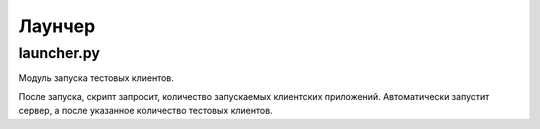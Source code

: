 Лаунчер
=================================================


launcher.py
~~~~~~~~~~~~~~

Модуль запуска тестовых клиентов.

После запуска, скрипт запросит, количество запускаемых клиентских приложений.
Автоматически запустит сервер, а после указанное количество тестовых клиентов.
